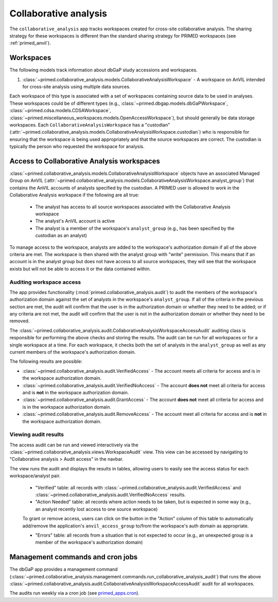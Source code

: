 Collaborative analysis
======================================================================

The ``collaborative_analysis`` app tracks workspaces created for cross-site collaborative analysis.
The sharing strategy for these workspaces is different than the standard sharing strategy for PRIMED workspaces (see :ref:`primed_anvil`).


Workspaces
------

The following models track information about dbGaP study accessions and workspaces.

1. :class:`~primed.collaborative_analysis.models.CollaborativeAnalysisWorkspace` - A workspace on AnVIL intended for cross-site analysis using multiple data sources.

Each workspace of this type is associated with a set of workspaces containing source data to be used in analyses.
These workspaces could be of different types (e.g., :class:`~primed.dbgap.models.dbGaPWorkspace`, :class:`~primed.cdsa.models.CDSAWorkspace`, :class:`~primed.miscellaneous_workspaces.models.OpenAccessWorkspace`), but should generally be data storage workspaces.
Each ``CollaborativeAnalysisWorkspace`` has a "custodian" (:attr:`~primed.collaborative_analysis.models.CollaborativeAnalysisWorkspace.custodian`) who is responsible for ensuring that the workspace is being used appropriately and that the source workspaces are correct.
The custodian is typically the person who requested the workspace for analysis.

Access to Collaborative Analysis workspaces
-------------------------------------------

:class:`~primed.collaborative_analysis.models.CollaborativeAnalysisWorkspace` objects have an associated Managed Group on AnVIL (:attr:`~primed.collaborative_analysis.models.CollaborativeAnalysisWorkspace.analyst_group`) that contains the AnVIL accounts of analysts specified by the custodian.
A PRIMED user is allowed to work in the Collaborative Analysis workspace if the following are all true:

    - The analyst has access to all source workspaces associated with the Collaborative Analysis workspace
    - The analyst's AnVIL account is active
    - The analyst is a member of the workspace's ``analyst_group`` (e.g., has been specified by the custodian as an analyst)

To manage access to the workspace, analysts are added to the workspace's authorization domain if all of the above criteria are met.
The workspace is then shared with the analyst group with "write" permission.
This means that if an account is in the analyst group but does not have access to all source workspaces, they will see that the workspace exists but will not be able to access it or the data contained within.


Auditing workspace access
~~~~~~~~~~~~~~~~~~~~~~~~~

The app provides functionality (:mod:`primed.collaborative_analysis.audit`) to audit the members of the workspace's authorization domain against the set of analysts in the workspace's ``analyst_group``.
If all of the criteria in the previous section are met, the audit will confirm that the user is in the authorization domain or whether they need to be added; or if any criteria are not met, the audit will confirm that the user is not in the authorization domain or whether they need to be removed.

The :class:`~primed.collaborative_analysis.audit.CollaborativeAnalysisWorkspaceAccessAudit` auditing class is responsible for performing the above checks and storing the results.
The audit can be run for all workspaces or for a single workspace at a time.
For each workspace, it checks both the set of analysts in the ``analyst_group`` as well as any current members of the workspace's authorization domain.

The following results are possible:

- :class:`~primed.collaborative_analysis.audit.VerifiedAccess` - The account meets all criteria for access and is in the workspace authorization domain.
- :class:`~primed.collaborative_analysis.audit.VerifiedNoAccess` - The account **does not** meet all criteria for access and is **not** in the workspace authorization domain.
- :class:`~primed.collaborative_analysis.audit.GrantAccess` - The account **does not** meet all criteria for access and is in the workspace authorization domain.
- :class:`~primed.collaborative_analysis.audit.RemoveAccess` - The account meet all criteria for access and is **not** in the workspace authorization domain.

Viewing audit results
~~~~~~~~~~~~~~~~~~~~~

The access audit can be run and viewed interactively via the :class:`~primed.collaborative_analysis.views.WorkspaceAudit` view.
This view can be accessed by navigating to "Collaborative analysis > Audit access" in the navbar.

The view runs the audit and displays the results in tables, allowing users to easily see the access status for each workspace/analyst pair.

    - "Verified" table: all records with :class:`~primed.collaborative_analysis.audit.VerifiedAccess` and :class:`~primed.collaborative_analysis.audit.VerifiedNoAccess` results.
    - "Action Needed" table: all records where action needs to be taken, but is expected in some way (e.g., an analyst recently lost access to one source workspace)

    To grant or remove access, users can click on the button in the "Action" column of this table to automatically add/remove the application's ``anvil_access_group`` to/from the workspace's auth domain as appropriate.

    - "Errors" table: all records from a situation that is not expected to occur (e.g., an unexpected group is a member of the workspace's authorization domain)


Management commands and cron jobs
---------------------------------

The dbGaP app provides a management command (:class:`~primed.collaborative_analysis.management.commands.run_collaborative_analysis_audit`) that runs the above :class:`~primed.collaborative_analysis.audit.CollaborativeAnalysisWorkspaceAccessAudit` audit for all workspaces.

The audits run weekly via a cron job (see `primed_apps.cron <https://github.com/UW-GAC/primed-django/blob/main/primed_apps.cron>`_).
